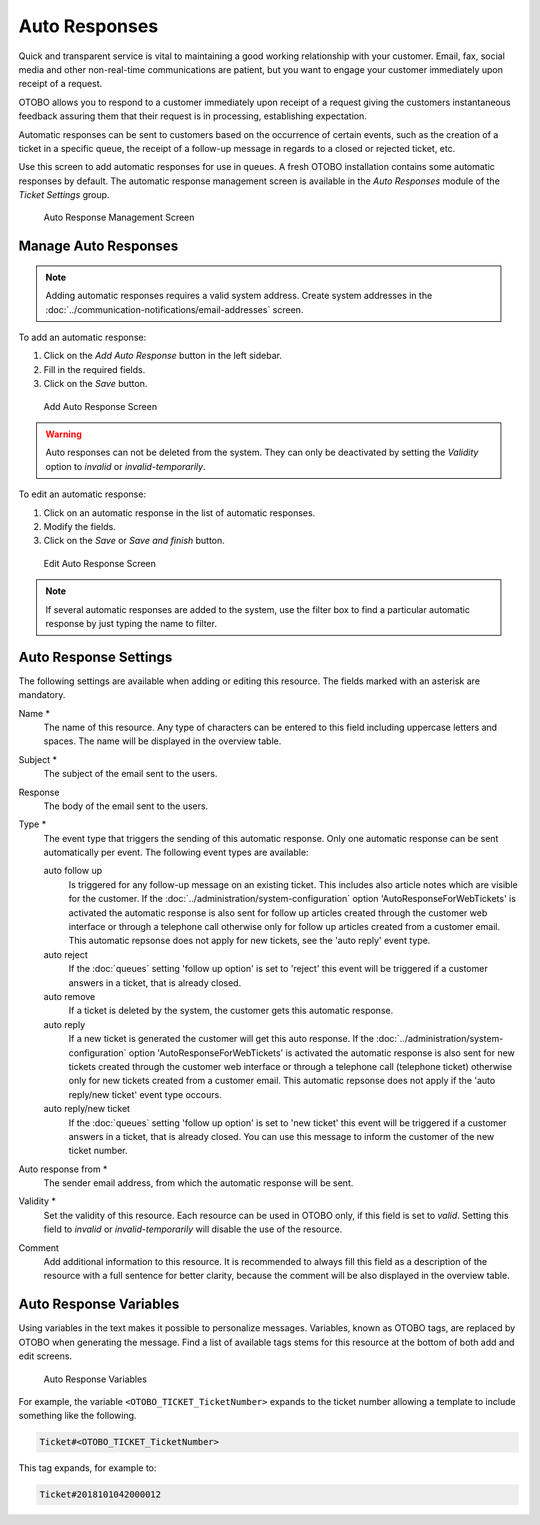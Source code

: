 Auto Responses
==============

Quick and transparent service is vital to maintaining a good working relationship with your customer. Email, fax, social media and other non-real-time communications are patient, but you want to engage your customer immediately upon receipt of a request.

OTOBO allows you to respond to a customer immediately upon receipt of a request giving the customers instantaneous feedback assuring them that their request is in processing, establishing expectation.

Automatic responses can be sent to customers based on the occurrence of certain events, such as the creation of a ticket in a specific queue, the receipt of a follow-up message in regards to a closed or rejected ticket, etc.

Use this screen to add automatic responses for use in queues. A fresh OTOBO installation contains some automatic responses by default. The automatic response management screen is available in the *Auto Responses* module of the *Ticket Settings* group.

.. figure:: images/auto-response-management.png
   :alt: Auto Response Management Screen

   Auto Response Management Screen


Manage Auto Responses
---------------------

.. note::

   Adding automatic responses requires a valid system address. Create system addresses in the :doc:`../communication-notifications/email-addresses` screen.

To add an automatic response:

1. Click on the *Add Auto Response* button in the left sidebar.
2. Fill in the required fields.
3. Click on the *Save* button.

.. figure:: images/auto-response-add.png
   :alt: Add Auto Response Screen

   Add Auto Response Screen

.. warning::

   Auto responses can not be deleted from the system. They can only be deactivated by setting the *Validity* option to *invalid* or *invalid-temporarily*.

To edit an automatic response:

1. Click on an automatic response in the list of automatic responses.
2. Modify the fields.
3. Click on the *Save* or *Save and finish* button.

.. figure:: images/auto-response-edit.png
   :alt: Edit Auto Response Screen

   Edit Auto Response Screen

.. note::

   If several automatic responses are added to the system, use the filter box to find a particular automatic response by just typing the name to filter.


Auto Response Settings
----------------------

The following settings are available when adding or editing this resource. The fields marked with an asterisk are mandatory.

Name \*
   The name of this resource. Any type of characters can be entered to this field including uppercase letters and spaces. The name will be displayed in the overview table.

Subject \*
   The subject of the email sent to the users.

Response
   The body of the email sent to the users.

Type \*
   The event type that triggers the sending of this automatic response. Only one automatic response can be sent automatically per event. The following event types are available:

   auto follow up
      Is triggered for any follow-up message on an existing ticket. This includes also article notes which are visible for the customer. If the :doc:`../administration/system-configuration` option 'AutoResponseForWebTickets' is activated the automatic response is also sent for follow up articles created through the customer web interface or through a telephone call otherwise only for follow up articles created from a customer email. This automatic repsonse does not apply for new tickets, see the 'auto reply' event type.

   auto reject
      If the  :doc:`queues` setting 'follow up option' is set to 'reject' this event will be triggered if a customer answers in a ticket, that is already closed.

   auto remove
      If a ticket is deleted by the system, the customer gets this automatic response.

   auto reply
      If a new ticket is generated the customer will get this auto response. If the :doc:`../administration/system-configuration` option 'AutoResponseForWebTickets' is activated the automatic response is also sent for new tickets created through the customer web interface or through a telephone call (telephone ticket) otherwise only for new tickets created from a customer email. This automatic repsonse does not apply if the 'auto reply/new ticket' event type occours.

   auto reply/new ticket
      If the  :doc:`queues` setting 'follow up option' is set to 'new ticket' this event will be triggered if a customer answers in a ticket, that is already closed. You can use this message to inform the customer of the new ticket number.

Auto response from \*
   The sender email address, from which the automatic response will be sent.

Validity \*
   Set the validity of this resource. Each resource can be used in OTOBO only, if this field is set to *valid*. Setting this field to *invalid* or *invalid-temporarily* will disable the use of the resource.

Comment
   Add additional information to this resource. It is recommended to always fill this field as a description of the resource with a full sentence for better clarity, because the comment will be also displayed in the overview table.


Auto Response Variables
-----------------------

Using variables in the text makes it possible to personalize messages. Variables, known as OTOBO tags, are replaced by OTOBO when generating the message. Find a list of available tags stems for this resource at the bottom of both add and edit screens.

.. figure:: images/auto-response-variables.png
   :alt: Auto Response Variables

   Auto Response Variables

For example, the variable ``<OTOBO_TICKET_TicketNumber>`` expands to the ticket number allowing a template to include something like the following.

.. code-block:: text

   Ticket#<OTOBO_TICKET_TicketNumber>

This tag expands, for example to:

.. code-block:: text

   Ticket#2018101042000012
